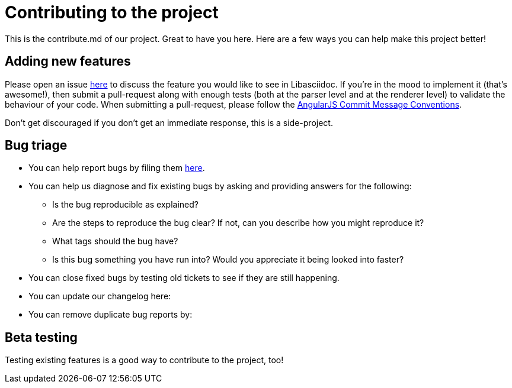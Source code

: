 = Contributing to the project

This is the contribute.md of our project. Great to have you here. Here are a few ways you can help make this project better!

== Adding new features

Please open an issue https://github.com/bytesparadise/libasciidoc/issues[here] to discuss the feature you would like to see in Libasciidoc.
If you're in the mood to implement it (that's awesome!), then submit a pull-request along with enough tests (both at the parser level and at the renderer level) to validate the behaviour of your code.
When submitting a pull-request, please follow the https://gist.github.com/stephenparish/9941e89d80e2bc58a153#commit-message-conventions[AngularJS Commit Message Conventions].

Don’t get discouraged if you don't get an immediate response, this is a side-project.

== Bug triage

* You can help report bugs by filing them https://github.com/bytesparadise/libasciidoc/issues[here].

* You can help us diagnose and fix existing bugs by asking and providing answers for the following:
** Is the bug reproducible as explained?
** Are the steps to reproduce the bug clear? If not, can you describe how you might reproduce it?
** What tags should the bug have?
** Is this bug something you have run into? Would you appreciate it being looked into faster?

* You can close fixed bugs by testing old tickets to see if they are still happening.
* You can update our changelog here:
* You can remove duplicate bug reports by:


== Beta testing

Testing existing features is a good way to contribute to the project, too!

